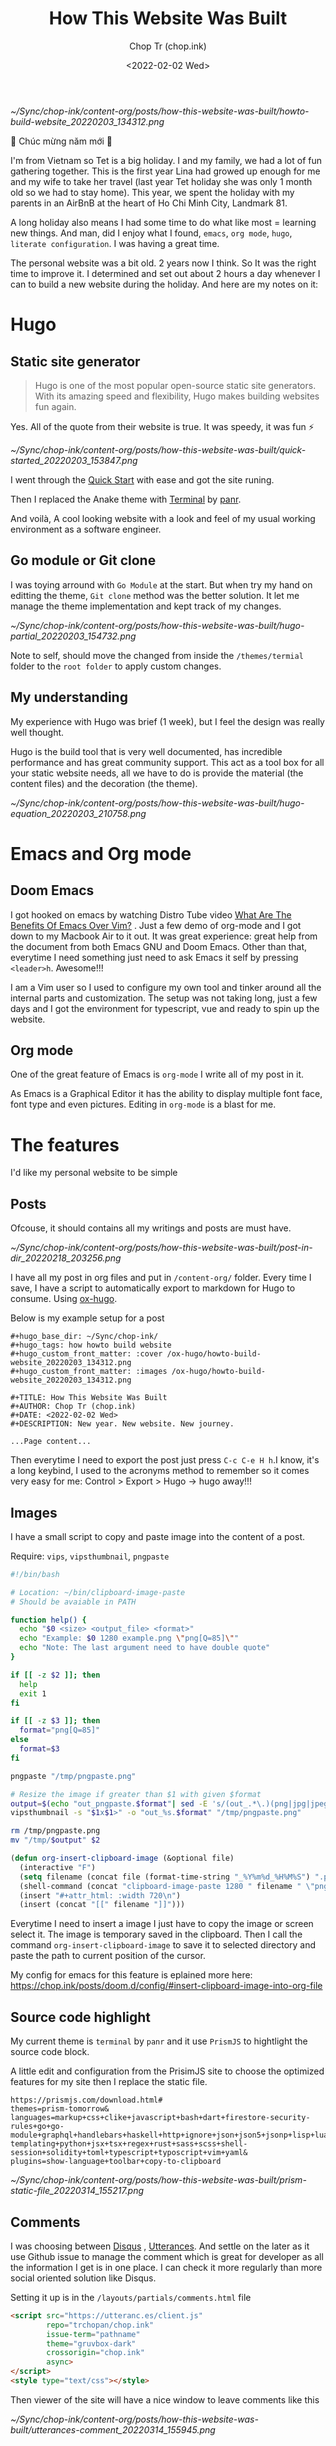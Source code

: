 #+hugo_base_dir: ~/Sync/chop-ink/
#+hugo_tags: howto build website
#+hugo_custom_front_matter: :cover /ox-hugo/howto-build-website_20220203_134312.png
#+hugo_custom_front_matter: :images /ox-hugo/howto-build-website_20220203_134312.png

#+TITLE: How This Website Was Built
#+AUTHOR: Chop Tr (chop.ink)
#+DATE: <2022-02-02 Wed>
#+DESCRIPTION: New year. New website. New journey.


#+attr_html: :width 600
[[~/Sync/chop-ink/content-org/posts/how-this-website-was-built/howto-build-website_20220203_134312.png]]


🎉 Chúc mừng năm mới 🎉

I'm from Vietnam so Tet is a big holiday. I and my family, we had a lot of fun gathering together. This is the first year Lina had growed up enough for me and my wife to take her travel (last year Tet holiday she was only 1 month old so we had to stay home). This year, we spent the holiday with my parents in an AirBnB at the heart of Ho Chi Minh City, Landmark 81.

A long holiday also means I had some time to do what like most = learning new things. And man, did I enjoy what I found, ~emacs~, ~org mode~, ~hugo~, ~literate configuration~. I was having a great time.

The personal website was a bit old. 2 years now I think. So It was the right time to improve it. I determined and set out about 2 hours a day whenever I can to build a new website during the holiday. And here are my notes on it:


*  Hugo

** Static site generator

#+begin_quote
Hugo is one of the most popular open-source static site generators. With its amazing speed and flexibility, Hugo makes building websites fun again.
#+end_quote

Yes. All of the quote from their website is true. It was speedy, it was fun ⚡

#+attr_html: :width 720 :alt Hugo quick start :caption quick start
[[~/Sync/chop-ink/content-org/posts/how-this-website-was-built/quick-started_20220203_153847.png]]

I went through the [[https://gohugo.io/getting-started/quick-start/][Quick Start]] with ease and got the site runing.

Then I replaced the Anake theme with [[https://themes.gohugo.io/themes/hugo-theme-terminal/][Terminal]] by [[https://twitter.com/panr][panr]].

And voilà, A cool looking website with a look and feel of my usual working environment as a software engineer.


** Go module or Git clone

I was toying arround with =Go Module= at the start. But when try my hand on editting the theme, =Git clone= method was the better solution. It let me manage the theme implementation and kept track of my changes.

#+attr_html: :width 300 :alt Hugo folder tree
[[~/Sync/chop-ink/content-org/posts/how-this-website-was-built/hugo-partial_20220203_154732.png]]

Note to self, should move the changed from inside the =/themes/termial= folder to the =root folder= to apply custom changes.


** My understanding

My experience with Hugo was brief (1 week), but I feel the design was really well thought.

Hugo is the build tool that is very well documented, has incredible performance and has great community support. This act as a tool box for all your static website needs, all we have to do is provide the material (the content files) and the decoration (the theme).

#+attr_html: :width 720 :alt Hugo equation
[[~/Sync/chop-ink/content-org/posts/how-this-website-was-built/hugo-equation_20220203_210758.png]]


* Emacs and Org mode

** Doom Emacs

I got hooked on emacs by watching Distro Tube video [[https://www.youtube.com/watch?v=kRkp-uJTK7s][What Are The Benefits Of Emacs Over Vim?]] . Just a few demo of org-mode and I got down to my Macbook Air to it out. It was great experience: great help from the document from both Emacs GNU and Doom Emacs. Other than that, everytime I need something just need to ask Emacs it self by pressing ~<leader>h~. Awesome!!!

I am a Vim user so I used to configure my own tool and tinker around all the internal parts and customization. The setup was not taking long, just a few days and I got the environment for typescript, vue and ready to spin up the website.


** Org mode

One of the great feature of Emacs is =org-mode= I write all of my post in it.

As Emacs is a Graphical Editor it has the ability to display multiple font face, font type and even pictures. Editing in =org-mode= is a blast for me.


* The features

I'd like my personal website to be simple

** Posts

Ofcouse, it should contains all my writings and posts are must have.

#+attr_html: :width 300
[[~/Sync/chop-ink/content-org/posts/how-this-website-was-built/post-in-dir_20220218_203256.png]]

I have all my post in org files and put in =/content-org/= folder. Every time I save, I have a script to automatically export to markdown for Hugo to consume. Using [[https://ox-hugo.scripter.co/][ox-hugo]].

Below is my example setup for a post

#+begin_src
#+hugo_base_dir: ~/Sync/chop-ink/
#+hugo_tags: how howto build website
#+hugo_custom_front_matter: :cover /ox-hugo/howto-build-website_20220203_134312.png
#+hugo_custom_front_matter: :images /ox-hugo/howto-build-website_20220203_134312.png

#+TITLE: How This Website Was Built
#+AUTHOR: Chop Tr (chop.ink)
#+DATE: <2022-02-02 Wed>
#+DESCRIPTION: New year. New website. New journey.

...Page content...
#+end_src

Then everytime I need to export the post just press =C-c C-e H h=.I know, it's a long keybind, I used to the acronyms method to remember so it comes very easy for me: Control > Export > Hugo -> hugo away!!!


** Images

I have a small script to copy and paste image into the content of a post.

Require: ~vips~, ~vipsthumbnail~, ~pngpaste~

#+begin_src bash
#!/bin/bash

# Location: ~/bin/clipboard-image-paste
# Should be avaiable in PATH

function help() {
  echo "$0 <size> <output_file> <format>"
  echo "Example: $0 1280 example.png \"png[Q=85]\""
  echo "Note: The last argument need to have double quote"
}

if [[ -z $2 ]]; then
  help
  exit 1
fi

if [[ -z $3 ]]; then
  format="png[Q=85]"
else
  format=$3
fi

pngpaste "/tmp/pngpaste.png"

# Resize the image if greater than $1 with given $format
output=$(echo "out_pngpaste.$format"| sed -E 's/(out_.*\.)(png|jpg|jpeg|webp).*/\1\2/g')
vipsthumbnail -s "$1x$1>" -o "out_%s.$format" "/tmp/pngpaste.png"

rm /tmp/pngpaste.png
mv "/tmp/$output" $2

#+end_src

#+begin_src emacs-lisp
(defun org-insert-clipboard-image (&optional file)
  (interactive "F")
  (setq filename (concat file (format-time-string "_%Y%m%d_%H%M%S") ".png"))
  (shell-command (concat "clipboard-image-paste 1280 " filename " \"png[Q=85]\""))
  (insert "#+attr_html: :width 720\n")
  (insert (concat "[[" filename "]]")))
#+end_src

Everytime I need to insert a image I just have to copy the image or screen select it. The image is temporary saved in the clipboard. Then I call the command ~org-insert-clipboard-image~ to save it to selected directory and paste the path to current position of the cursor.

My config for emacs for this feature is eplained more here: https://chop.ink/posts/doom.d/config/#insert-clipboard-image-into-org-file


** Source code highlight

My current theme is =terminal= by =panr= and it use ~PrismJS~ to hightlight the source code block.

A little edit and configuration from the PrisimJS site to choose the optimized features for my site then I replace the static file.

#+begin_src
https://prismjs.com/download.html#
themes=prism-tomorrow&
languages=markup+css+clike+javascript+bash+dart+firestore-security-rules+go+go-module+graphql+handlebars+haskell+http+ignore+json+json5+jsonp+lisp+lua+markdown+markup-templating+python+jsx+tsx+regex+rust+sass+scss+shell-session+solidity+toml+typescript+typoscript+vim+yaml&
plugins=show-language+toolbar+copy-to-clipboard
#+end_src

#+attr_html: :width 350
[[~/Sync/chop-ink/content-org/posts/how-this-website-was-built/prism-static-file_20220314_155217.png]]


** Comments

I was choosing between [[https://disqus.com][Disqus]] , [[https://utteranc.es/][Utterances]]. And settle on the later as it use Github issue to manage the comment which is great for developer as all the information I get is in one place. I can check it more regularly than more social oriented solution like Disqus.

Setting it up is in the =/layouts/partials/comments.html= file

#+begin_src html
<script src="https://utteranc.es/client.js"
        repo="trchopan/chop.ink"
        issue-term="pathname"
        theme="gruvbox-dark"
        crossorigin="chop.ink"
        async>
</script>
<style type="text/css"></style>
#+end_src

Then viewer of the site will have a nice window to leave comments like this

#+attr_html: :width 720
[[~/Sync/chop-ink/content-org/posts/how-this-website-was-built/utterances-comment_20220314_155945.png]]


** Image viewer

This bit is a bit more tricky. I found a minimal library https://adrianklimek.github.io/views/ which is just 5.4k and not depends on jquery.

I had to make 2 edits:

*** Wrap my image (figues) in <a> tag

=/layouts/shortcodes/figure.html=

#+begin_src html
{{ if .Get "src" }}
<a class="my-figure" href="{{ .Get "src" | safeURL }}">
<figure class="{{ with .Get "position"}}{{ . }}{{ else -}} center {{- end }}"
        {{ if .Get "width" }}
        style="max-width: {{ .Get "width" }}px"
        {{ end }}
>
  <img src="{{ .Get "src" | safeURL }}"
       {{ with .Get "alt" }} alt="{{ . | plainify }}" {{ end }}
       {{ with .Get "style" }} style="{{ . | safeCSS }}" {{ end }} />
    {{ if .Get "alt" }}
    <figcaption class="{{ with .Get "captionPosition"}}{{ . }}{{ else -}} center {{- end }}" {{ with .Get "captionStyle" }} style="{{ . | safeCSS }}" {{ end }}>
      {{ .Get "alt" | safeHTML }}
    </figcaption>
    {{ end }}
</figure>
</a>
{{ end }}
#+end_src

This will wrap all my images in a ~<a>~ tags and give it a class ~my-figure~.

*** Script to activate the images viewer

Then in the footer of the site I need to add in a small script so the library can find the images I want to show a nice looking image viewer.

=/layouts/partials/extended_footer.html=

#+begin_src html
<script src="{{ "/views.min.js" | absURL }}"></script>
<script defer type="text/javascript">
const figures = document.querySelectorAll('.my-figure');
figures.forEach(f => {
   new Views(f);
 })
</script>
#+end_src

* Hosting

I use firebase hosting to host my site. It's a convinient and easy to use option with very low cost.

I have an existing firebase project that I used for my old website. I use the same project so I don't need to create one.

If you don't have one, It can be created by following this console page: https://console.firebase.google.com/


** Config and Deploy folder

With the ~firebase cli~ and ~firebase project~ setup I just need to edit the =firebase.json= file to deploy the build directory from hugo.

=firebase.json=

#+begin_src json
{
  "hosting": {
    "site": "chop-ink",
    "public": "public",
    "ignore": ["firebase.json", "**/.*", "**/node_modules/**"],
    "headers": [
      {
        "source": "**/*.@(json|ico|css|jpg|jpeg|gif|png)",
        "headers": [
          {
            "key": "Cache-Control",
            "value": "max-age=86400"
          }
        ]
      },
      {
        "source": "/prism.js",
        "headers": [
          {
            "key": "Cache-Control",
            "value": "max-age=2592000"
          }
        ]
      }
    ]
  }
}
#+end_src

Above, I have config for the cache time of =images= and the =prism.js= files which will almost never change.

Then everytime I like to make a new publish to my website I just need to run the commands:

#+begin_src bash
hugo && firebase deploy
#+end_src


* Conclusion

The couple of weeks I spend on renewing my website was a great time. I learned a lot of new architecture and have a totally awesome new tool ~Emacs~ in my arsenal.

I think this year will be the year I focus on content creating and this website will be the place I put all my writting to.

Chào 🖖
